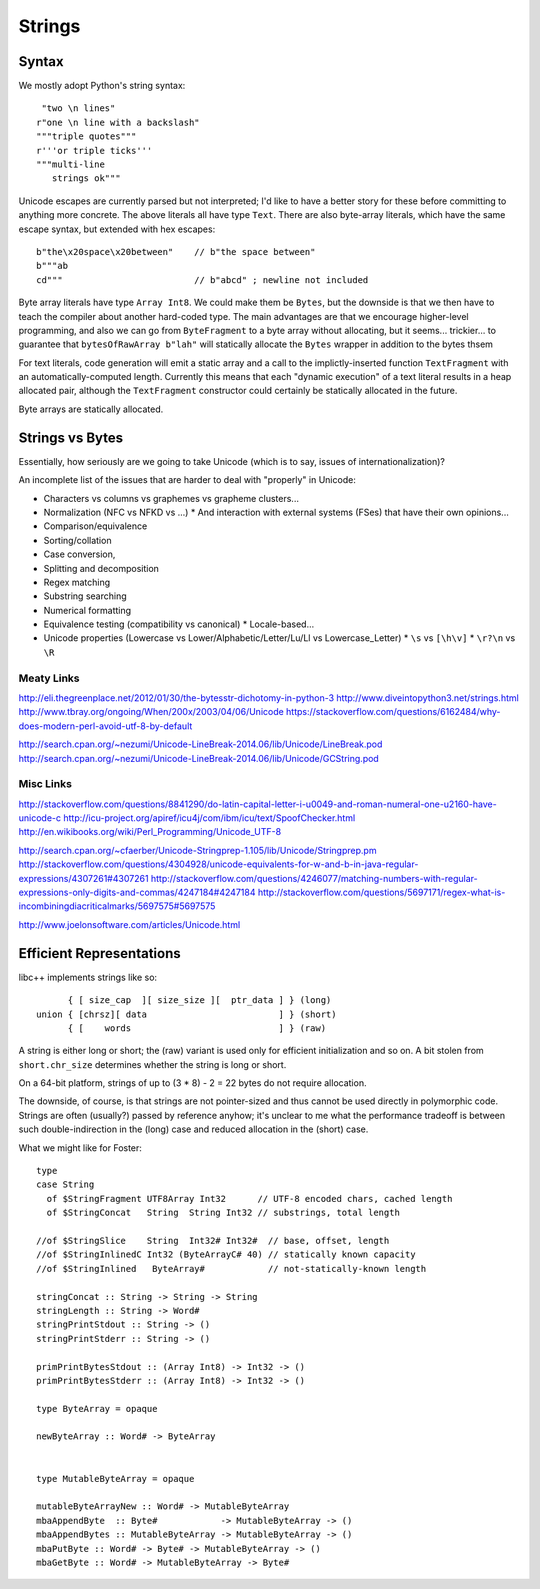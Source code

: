 Strings
=======

Syntax
++++++

We mostly adopt Python's string syntax::

     "two \n lines"
    r"one \n line with a backslash"
    """triple quotes"""
    r'''or triple ticks'''
    """multi-line
       strings ok"""

Unicode escapes are currently parsed but not interpreted; I'd like to have a
better story for these before committing to anything more concrete.
The above literals all have type ``Text``. There are also byte-array literals,
which have the same escape syntax, but extended with hex escapes::

    b"the\x20space\x20between"    // b"the space between"
    b"""ab
    cd"""                         // b"abcd" ; newline not included

Byte array literals have type ``Array Int8``. We could make them be ``Bytes``,
but the downside is that we then have to teach the compiler about another
hard-coded type. The main advantages are that we encourage higher-level programming,
and also we can go from ``ByteFragment`` to a byte array without allocating, but
it seems... trickier... to guarantee that ``bytesOfRawArray b"lah"`` will statically
allocate the ``Bytes`` wrapper in addition to the bytes thsem

For text literals, code generation will emit a static array and a call to the
implictly-inserted function ``TextFragment`` with an automatically-computed length.
Currently this means that each "dynamic execution" of a text literal results in a
heap allocated pair, although the ``TextFragment`` constructor could certainly be
statically allocated in the future.

Byte arrays are statically allocated.

Strings vs Bytes
++++++++++++++++

Essentially, how seriously are we going to take Unicode
(which is to say, issues of internationalization)?

An incomplete list of the issues that are harder to deal with "properly" in Unicode:

* Characters vs columns vs graphemes vs grapheme clusters...
* Normalization (NFC vs NFKD vs ...)
  * And interaction with external systems (FSes) that have their own opinions...
* Comparison/equivalence
* Sorting/collation
* Case conversion,
* Splitting and decomposition
* Regex matching
* Substring searching
* Numerical formatting
* Equivalence testing (compatibility vs canonical)
  * Locale-based...
* Unicode properties (Lowercase vs Lower/Alphabetic/Letter/Lu/Ll vs Lowercase_Letter)
  * ``\s`` vs ``[\h\v]``
  * ``\r?\n`` vs ``\R``

Meaty Links
~~~~~~~~~~~

http://eli.thegreenplace.net/2012/01/30/the-bytesstr-dichotomy-in-python-3
http://www.diveintopython3.net/strings.html
http://www.tbray.org/ongoing/When/200x/2003/04/06/Unicode
https://stackoverflow.com/questions/6162484/why-does-modern-perl-avoid-utf-8-by-default

http://search.cpan.org/~nezumi/Unicode-LineBreak-2014.06/lib/Unicode/LineBreak.pod
http://search.cpan.org/~nezumi/Unicode-LineBreak-2014.06/lib/Unicode/GCString.pod

Misc Links
~~~~~~~~~~
http://stackoverflow.com/questions/8841290/do-latin-capital-letter-i-u0049-and-roman-numeral-one-u2160-have-unicode-c
http://icu-project.org/apiref/icu4j/com/ibm/icu/text/SpoofChecker.html
http://en.wikibooks.org/wiki/Perl_Programming/Unicode_UTF-8

http://search.cpan.org/~cfaerber/Unicode-Stringprep-1.105/lib/Unicode/Stringprep.pm
http://stackoverflow.com/questions/4304928/unicode-equivalents-for-w-and-b-in-java-regular-expressions/4307261#4307261
http://stackoverflow.com/questions/4246077/matching-numbers-with-regular-expressions-only-digits-and-commas/4247184#4247184
http://stackoverflow.com/questions/5697171/regex-what-is-incombiningdiacriticalmarks/5697575#5697575

http://www.joelonsoftware.com/articles/Unicode.html

Efficient Representations
+++++++++++++++++++++++++

libc++ implements strings like so::

         { [ size_cap  ][ size_size ][  ptr_data ] } (long)
   union { [chrsz][ data                         ] } (short)
         { [    words                            ] } (raw)

A string is either long or short; the (raw) variant is used only for
efficient initialization and so on. A bit stolen from ``short.chr_size``
determines whether the string is long or short.

On a 64-bit platform, strings of up to (3 * 8) - 2 = 22 bytes
do not require allocation.

The downside, of course, is that strings are not pointer-sized and thus
cannot be used directly in polymorphic code. Strings are often (usually?)
passed by reference anyhow; it's unclear to me what the performance tradeoff
is between such double-indirection in the (long) case and reduced allocation
in the (short) case.

What we might like for Foster::

    type
    case String
      of $StringFragment UTF8Array Int32      // UTF-8 encoded chars, cached length
      of $StringConcat   String  String Int32 // substrings, total length

    //of $StringSlice    String  Int32# Int32#  // base, offset, length
    //of $StringInlinedC Int32 (ByteArrayC# 40) // statically known capacity
    //of $StringInlined   ByteArray#            // not-statically-known length

    stringConcat :: String -> String -> String
    stringLength :: String -> Word#
    stringPrintStdout :: String -> ()
    stringPrintStderr :: String -> ()

    primPrintBytesStdout :: (Array Int8) -> Int32 -> ()
    primPrintBytesStderr :: (Array Int8) -> Int32 -> ()

    type ByteArray = opaque

    newByteArray :: Word# -> ByteArray


    type MutableByteArray = opaque

    mutableByteArrayNew :: Word# -> MutableByteArray
    mbaAppendByte  :: Byte#            -> MutableByteArray -> ()
    mbaAppendBytes :: MutableByteArray -> MutableByteArray -> ()
    mbaPutByte :: Word# -> Byte# -> MutableByteArray -> ()
    mbaGetByte :: Word# -> MutableByteArray -> Byte#


